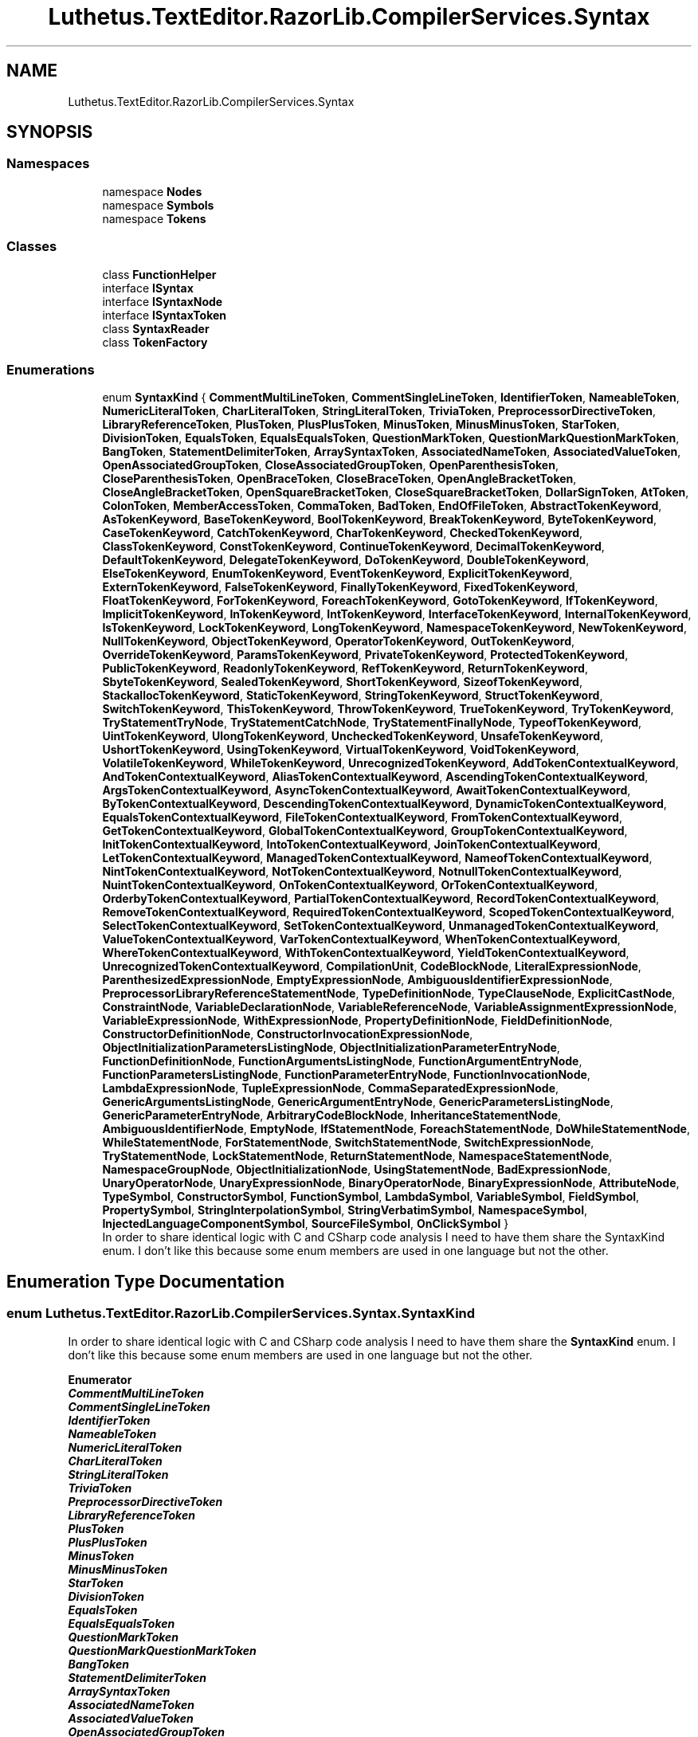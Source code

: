 .TH "Luthetus.TextEditor.RazorLib.CompilerServices.Syntax" 3 "Version 1.0.0" "Luthetus.Ide" \" -*- nroff -*-
.ad l
.nh
.SH NAME
Luthetus.TextEditor.RazorLib.CompilerServices.Syntax
.SH SYNOPSIS
.br
.PP
.SS "Namespaces"

.in +1c
.ti -1c
.RI "namespace \fBNodes\fP"
.br
.ti -1c
.RI "namespace \fBSymbols\fP"
.br
.ti -1c
.RI "namespace \fBTokens\fP"
.br
.in -1c
.SS "Classes"

.in +1c
.ti -1c
.RI "class \fBFunctionHelper\fP"
.br
.ti -1c
.RI "interface \fBISyntax\fP"
.br
.ti -1c
.RI "interface \fBISyntaxNode\fP"
.br
.ti -1c
.RI "interface \fBISyntaxToken\fP"
.br
.ti -1c
.RI "class \fBSyntaxReader\fP"
.br
.ti -1c
.RI "class \fBTokenFactory\fP"
.br
.in -1c
.SS "Enumerations"

.in +1c
.ti -1c
.RI "enum \fBSyntaxKind\fP { \fBCommentMultiLineToken\fP, \fBCommentSingleLineToken\fP, \fBIdentifierToken\fP, \fBNameableToken\fP, \fBNumericLiteralToken\fP, \fBCharLiteralToken\fP, \fBStringLiteralToken\fP, \fBTriviaToken\fP, \fBPreprocessorDirectiveToken\fP, \fBLibraryReferenceToken\fP, \fBPlusToken\fP, \fBPlusPlusToken\fP, \fBMinusToken\fP, \fBMinusMinusToken\fP, \fBStarToken\fP, \fBDivisionToken\fP, \fBEqualsToken\fP, \fBEqualsEqualsToken\fP, \fBQuestionMarkToken\fP, \fBQuestionMarkQuestionMarkToken\fP, \fBBangToken\fP, \fBStatementDelimiterToken\fP, \fBArraySyntaxToken\fP, \fBAssociatedNameToken\fP, \fBAssociatedValueToken\fP, \fBOpenAssociatedGroupToken\fP, \fBCloseAssociatedGroupToken\fP, \fBOpenParenthesisToken\fP, \fBCloseParenthesisToken\fP, \fBOpenBraceToken\fP, \fBCloseBraceToken\fP, \fBOpenAngleBracketToken\fP, \fBCloseAngleBracketToken\fP, \fBOpenSquareBracketToken\fP, \fBCloseSquareBracketToken\fP, \fBDollarSignToken\fP, \fBAtToken\fP, \fBColonToken\fP, \fBMemberAccessToken\fP, \fBCommaToken\fP, \fBBadToken\fP, \fBEndOfFileToken\fP, \fBAbstractTokenKeyword\fP, \fBAsTokenKeyword\fP, \fBBaseTokenKeyword\fP, \fBBoolTokenKeyword\fP, \fBBreakTokenKeyword\fP, \fBByteTokenKeyword\fP, \fBCaseTokenKeyword\fP, \fBCatchTokenKeyword\fP, \fBCharTokenKeyword\fP, \fBCheckedTokenKeyword\fP, \fBClassTokenKeyword\fP, \fBConstTokenKeyword\fP, \fBContinueTokenKeyword\fP, \fBDecimalTokenKeyword\fP, \fBDefaultTokenKeyword\fP, \fBDelegateTokenKeyword\fP, \fBDoTokenKeyword\fP, \fBDoubleTokenKeyword\fP, \fBElseTokenKeyword\fP, \fBEnumTokenKeyword\fP, \fBEventTokenKeyword\fP, \fBExplicitTokenKeyword\fP, \fBExternTokenKeyword\fP, \fBFalseTokenKeyword\fP, \fBFinallyTokenKeyword\fP, \fBFixedTokenKeyword\fP, \fBFloatTokenKeyword\fP, \fBForTokenKeyword\fP, \fBForeachTokenKeyword\fP, \fBGotoTokenKeyword\fP, \fBIfTokenKeyword\fP, \fBImplicitTokenKeyword\fP, \fBInTokenKeyword\fP, \fBIntTokenKeyword\fP, \fBInterfaceTokenKeyword\fP, \fBInternalTokenKeyword\fP, \fBIsTokenKeyword\fP, \fBLockTokenKeyword\fP, \fBLongTokenKeyword\fP, \fBNamespaceTokenKeyword\fP, \fBNewTokenKeyword\fP, \fBNullTokenKeyword\fP, \fBObjectTokenKeyword\fP, \fBOperatorTokenKeyword\fP, \fBOutTokenKeyword\fP, \fBOverrideTokenKeyword\fP, \fBParamsTokenKeyword\fP, \fBPrivateTokenKeyword\fP, \fBProtectedTokenKeyword\fP, \fBPublicTokenKeyword\fP, \fBReadonlyTokenKeyword\fP, \fBRefTokenKeyword\fP, \fBReturnTokenKeyword\fP, \fBSbyteTokenKeyword\fP, \fBSealedTokenKeyword\fP, \fBShortTokenKeyword\fP, \fBSizeofTokenKeyword\fP, \fBStackallocTokenKeyword\fP, \fBStaticTokenKeyword\fP, \fBStringTokenKeyword\fP, \fBStructTokenKeyword\fP, \fBSwitchTokenKeyword\fP, \fBThisTokenKeyword\fP, \fBThrowTokenKeyword\fP, \fBTrueTokenKeyword\fP, \fBTryTokenKeyword\fP, \fBTryStatementTryNode\fP, \fBTryStatementCatchNode\fP, \fBTryStatementFinallyNode\fP, \fBTypeofTokenKeyword\fP, \fBUintTokenKeyword\fP, \fBUlongTokenKeyword\fP, \fBUncheckedTokenKeyword\fP, \fBUnsafeTokenKeyword\fP, \fBUshortTokenKeyword\fP, \fBUsingTokenKeyword\fP, \fBVirtualTokenKeyword\fP, \fBVoidTokenKeyword\fP, \fBVolatileTokenKeyword\fP, \fBWhileTokenKeyword\fP, \fBUnrecognizedTokenKeyword\fP, \fBAddTokenContextualKeyword\fP, \fBAndTokenContextualKeyword\fP, \fBAliasTokenContextualKeyword\fP, \fBAscendingTokenContextualKeyword\fP, \fBArgsTokenContextualKeyword\fP, \fBAsyncTokenContextualKeyword\fP, \fBAwaitTokenContextualKeyword\fP, \fBByTokenContextualKeyword\fP, \fBDescendingTokenContextualKeyword\fP, \fBDynamicTokenContextualKeyword\fP, \fBEqualsTokenContextualKeyword\fP, \fBFileTokenContextualKeyword\fP, \fBFromTokenContextualKeyword\fP, \fBGetTokenContextualKeyword\fP, \fBGlobalTokenContextualKeyword\fP, \fBGroupTokenContextualKeyword\fP, \fBInitTokenContextualKeyword\fP, \fBIntoTokenContextualKeyword\fP, \fBJoinTokenContextualKeyword\fP, \fBLetTokenContextualKeyword\fP, \fBManagedTokenContextualKeyword\fP, \fBNameofTokenContextualKeyword\fP, \fBNintTokenContextualKeyword\fP, \fBNotTokenContextualKeyword\fP, \fBNotnullTokenContextualKeyword\fP, \fBNuintTokenContextualKeyword\fP, \fBOnTokenContextualKeyword\fP, \fBOrTokenContextualKeyword\fP, \fBOrderbyTokenContextualKeyword\fP, \fBPartialTokenContextualKeyword\fP, \fBRecordTokenContextualKeyword\fP, \fBRemoveTokenContextualKeyword\fP, \fBRequiredTokenContextualKeyword\fP, \fBScopedTokenContextualKeyword\fP, \fBSelectTokenContextualKeyword\fP, \fBSetTokenContextualKeyword\fP, \fBUnmanagedTokenContextualKeyword\fP, \fBValueTokenContextualKeyword\fP, \fBVarTokenContextualKeyword\fP, \fBWhenTokenContextualKeyword\fP, \fBWhereTokenContextualKeyword\fP, \fBWithTokenContextualKeyword\fP, \fBYieldTokenContextualKeyword\fP, \fBUnrecognizedTokenContextualKeyword\fP, \fBCompilationUnit\fP, \fBCodeBlockNode\fP, \fBLiteralExpressionNode\fP, \fBParenthesizedExpressionNode\fP, \fBEmptyExpressionNode\fP, \fBAmbiguousIdentifierExpressionNode\fP, \fBPreprocessorLibraryReferenceStatementNode\fP, \fBTypeDefinitionNode\fP, \fBTypeClauseNode\fP, \fBExplicitCastNode\fP, \fBConstraintNode\fP, \fBVariableDeclarationNode\fP, \fBVariableReferenceNode\fP, \fBVariableAssignmentExpressionNode\fP, \fBVariableExpressionNode\fP, \fBWithExpressionNode\fP, \fBPropertyDefinitionNode\fP, \fBFieldDefinitionNode\fP, \fBConstructorDefinitionNode\fP, \fBConstructorInvocationExpressionNode\fP, \fBObjectInitializationParametersListingNode\fP, \fBObjectInitializationParameterEntryNode\fP, \fBFunctionDefinitionNode\fP, \fBFunctionArgumentsListingNode\fP, \fBFunctionArgumentEntryNode\fP, \fBFunctionParametersListingNode\fP, \fBFunctionParameterEntryNode\fP, \fBFunctionInvocationNode\fP, \fBLambdaExpressionNode\fP, \fBTupleExpressionNode\fP, \fBCommaSeparatedExpressionNode\fP, \fBGenericArgumentsListingNode\fP, \fBGenericArgumentEntryNode\fP, \fBGenericParametersListingNode\fP, \fBGenericParameterEntryNode\fP, \fBArbitraryCodeBlockNode\fP, \fBInheritanceStatementNode\fP, \fBAmbiguousIdentifierNode\fP, \fBEmptyNode\fP, \fBIfStatementNode\fP, \fBForeachStatementNode\fP, \fBDoWhileStatementNode\fP, \fBWhileStatementNode\fP, \fBForStatementNode\fP, \fBSwitchStatementNode\fP, \fBSwitchExpressionNode\fP, \fBTryStatementNode\fP, \fBLockStatementNode\fP, \fBReturnStatementNode\fP, \fBNamespaceStatementNode\fP, \fBNamespaceGroupNode\fP, \fBObjectInitializationNode\fP, \fBUsingStatementNode\fP, \fBBadExpressionNode\fP, \fBUnaryOperatorNode\fP, \fBUnaryExpressionNode\fP, \fBBinaryOperatorNode\fP, \fBBinaryExpressionNode\fP, \fBAttributeNode\fP, \fBTypeSymbol\fP, \fBConstructorSymbol\fP, \fBFunctionSymbol\fP, \fBLambdaSymbol\fP, \fBVariableSymbol\fP, \fBFieldSymbol\fP, \fBPropertySymbol\fP, \fBStringInterpolationSymbol\fP, \fBStringVerbatimSymbol\fP, \fBNamespaceSymbol\fP, \fBInjectedLanguageComponentSymbol\fP, \fBSourceFileSymbol\fP, \fBOnClickSymbol\fP }"
.br
.RI "In order to share identical logic with C and CSharp code analysis I need to have them share the SyntaxKind enum\&. I don't like this because some enum members are used in one language but not the other\&. "
.in -1c
.SH "Enumeration Type Documentation"
.PP 
.SS "enum \fBLuthetus\&.TextEditor\&.RazorLib\&.CompilerServices\&.Syntax\&.SyntaxKind\fP"

.PP
In order to share identical logic with C and CSharp code analysis I need to have them share the \fBSyntaxKind\fP enum\&. I don't like this because some enum members are used in one language but not the other\&. 
.PP
\fBEnumerator\fP
.in +1c
.TP
\f(BICommentMultiLineToken \fP
.TP
\f(BICommentSingleLineToken \fP
.TP
\f(BIIdentifierToken \fP
.TP
\f(BINameableToken \fP
.TP
\f(BINumericLiteralToken \fP
.TP
\f(BICharLiteralToken \fP
.TP
\f(BIStringLiteralToken \fP
.TP
\f(BITriviaToken \fP
.TP
\f(BIPreprocessorDirectiveToken \fP
.TP
\f(BILibraryReferenceToken \fP
.TP
\f(BIPlusToken \fP
.TP
\f(BIPlusPlusToken \fP
.TP
\f(BIMinusToken \fP
.TP
\f(BIMinusMinusToken \fP
.TP
\f(BIStarToken \fP
.TP
\f(BIDivisionToken \fP
.TP
\f(BIEqualsToken \fP
.TP
\f(BIEqualsEqualsToken \fP
.TP
\f(BIQuestionMarkToken \fP
.TP
\f(BIQuestionMarkQuestionMarkToken \fP
.TP
\f(BIBangToken \fP
.TP
\f(BIStatementDelimiterToken \fP
.TP
\f(BIArraySyntaxToken \fP
.TP
\f(BIAssociatedNameToken \fP
.TP
\f(BIAssociatedValueToken \fP
.TP
\f(BIOpenAssociatedGroupToken \fP
.TP
\f(BICloseAssociatedGroupToken \fP
.TP
\f(BIOpenParenthesisToken \fP
.TP
\f(BICloseParenthesisToken \fP
.TP
\f(BIOpenBraceToken \fP
.TP
\f(BICloseBraceToken \fP
.TP
\f(BIOpenAngleBracketToken \fP
.TP
\f(BICloseAngleBracketToken \fP
.TP
\f(BIOpenSquareBracketToken \fP
.TP
\f(BICloseSquareBracketToken \fP
.TP
\f(BIDollarSignToken \fP
.TP
\f(BIAtToken \fP
.TP
\f(BIColonToken \fP
.TP
\f(BIMemberAccessToken \fP
.TP
\f(BICommaToken \fP
.TP
\f(BIBadToken \fP
.TP
\f(BIEndOfFileToken \fP
.TP
\f(BIAbstractTokenKeyword \fP
.TP
\f(BIAsTokenKeyword \fP
.TP
\f(BIBaseTokenKeyword \fP
.TP
\f(BIBoolTokenKeyword \fP
.TP
\f(BIBreakTokenKeyword \fP
.TP
\f(BIByteTokenKeyword \fP
.TP
\f(BICaseTokenKeyword \fP
.TP
\f(BICatchTokenKeyword \fP
.TP
\f(BICharTokenKeyword \fP
.TP
\f(BICheckedTokenKeyword \fP
.TP
\f(BIClassTokenKeyword \fP
.TP
\f(BIConstTokenKeyword \fP
.TP
\f(BIContinueTokenKeyword \fP
.TP
\f(BIDecimalTokenKeyword \fP
.TP
\f(BIDefaultTokenKeyword \fP
.TP
\f(BIDelegateTokenKeyword \fP
.TP
\f(BIDoTokenKeyword \fP
.TP
\f(BIDoubleTokenKeyword \fP
.TP
\f(BIElseTokenKeyword \fP
.TP
\f(BIEnumTokenKeyword \fP
.TP
\f(BIEventTokenKeyword \fP
.TP
\f(BIExplicitTokenKeyword \fP
.TP
\f(BIExternTokenKeyword \fP
.TP
\f(BIFalseTokenKeyword \fP
.TP
\f(BIFinallyTokenKeyword \fP
.TP
\f(BIFixedTokenKeyword \fP
.TP
\f(BIFloatTokenKeyword \fP
.TP
\f(BIForTokenKeyword \fP
.TP
\f(BIForeachTokenKeyword \fP
.TP
\f(BIGotoTokenKeyword \fP
.TP
\f(BIIfTokenKeyword \fP
.TP
\f(BIImplicitTokenKeyword \fP
.TP
\f(BIInTokenKeyword \fP
.TP
\f(BIIntTokenKeyword \fP
.TP
\f(BIInterfaceTokenKeyword \fP
.TP
\f(BIInternalTokenKeyword \fP
.TP
\f(BIIsTokenKeyword \fP
.TP
\f(BILockTokenKeyword \fP
.TP
\f(BILongTokenKeyword \fP
.TP
\f(BINamespaceTokenKeyword \fP
.TP
\f(BINewTokenKeyword \fP
.TP
\f(BINullTokenKeyword \fP
.TP
\f(BIObjectTokenKeyword \fP
.TP
\f(BIOperatorTokenKeyword \fP
.TP
\f(BIOutTokenKeyword \fP
.TP
\f(BIOverrideTokenKeyword \fP
.TP
\f(BIParamsTokenKeyword \fP
.TP
\f(BIPrivateTokenKeyword \fP
.TP
\f(BIProtectedTokenKeyword \fP
.TP
\f(BIPublicTokenKeyword \fP
.TP
\f(BIReadonlyTokenKeyword \fP
.TP
\f(BIRefTokenKeyword \fP
.TP
\f(BIReturnTokenKeyword \fP
.TP
\f(BISbyteTokenKeyword \fP
.TP
\f(BISealedTokenKeyword \fP
.TP
\f(BIShortTokenKeyword \fP
.TP
\f(BISizeofTokenKeyword \fP
.TP
\f(BIStackallocTokenKeyword \fP
.TP
\f(BIStaticTokenKeyword \fP
.TP
\f(BIStringTokenKeyword \fP
.TP
\f(BIStructTokenKeyword \fP
.TP
\f(BISwitchTokenKeyword \fP
.TP
\f(BIThisTokenKeyword \fP
.TP
\f(BIThrowTokenKeyword \fP
.TP
\f(BITrueTokenKeyword \fP
.TP
\f(BITryTokenKeyword \fP
.TP
\f(BITryStatementTryNode \fP
.TP
\f(BITryStatementCatchNode \fP
.TP
\f(BITryStatementFinallyNode \fP
.TP
\f(BITypeofTokenKeyword \fP
.TP
\f(BIUintTokenKeyword \fP
.TP
\f(BIUlongTokenKeyword \fP
.TP
\f(BIUncheckedTokenKeyword \fP
.TP
\f(BIUnsafeTokenKeyword \fP
.TP
\f(BIUshortTokenKeyword \fP
.TP
\f(BIUsingTokenKeyword \fP
.TP
\f(BIVirtualTokenKeyword \fP
.TP
\f(BIVoidTokenKeyword \fP
.TP
\f(BIVolatileTokenKeyword \fP
.TP
\f(BIWhileTokenKeyword \fP
.TP
\f(BIUnrecognizedTokenKeyword \fP
.TP
\f(BIAddTokenContextualKeyword \fP
.TP
\f(BIAndTokenContextualKeyword \fP
.TP
\f(BIAliasTokenContextualKeyword \fP
.TP
\f(BIAscendingTokenContextualKeyword \fP
.TP
\f(BIArgsTokenContextualKeyword \fP
.TP
\f(BIAsyncTokenContextualKeyword \fP
.TP
\f(BIAwaitTokenContextualKeyword \fP
.TP
\f(BIByTokenContextualKeyword \fP
.TP
\f(BIDescendingTokenContextualKeyword \fP
.TP
\f(BIDynamicTokenContextualKeyword \fP
.TP
\f(BIEqualsTokenContextualKeyword \fP
.TP
\f(BIFileTokenContextualKeyword \fP
.TP
\f(BIFromTokenContextualKeyword \fP
.TP
\f(BIGetTokenContextualKeyword \fP
.TP
\f(BIGlobalTokenContextualKeyword \fP
.TP
\f(BIGroupTokenContextualKeyword \fP
.TP
\f(BIInitTokenContextualKeyword \fP
.TP
\f(BIIntoTokenContextualKeyword \fP
.TP
\f(BIJoinTokenContextualKeyword \fP
.TP
\f(BILetTokenContextualKeyword \fP
.TP
\f(BIManagedTokenContextualKeyword \fP
.TP
\f(BINameofTokenContextualKeyword \fP
.TP
\f(BINintTokenContextualKeyword \fP
.TP
\f(BINotTokenContextualKeyword \fP
.TP
\f(BINotnullTokenContextualKeyword \fP
.TP
\f(BINuintTokenContextualKeyword \fP
.TP
\f(BIOnTokenContextualKeyword \fP
.TP
\f(BIOrTokenContextualKeyword \fP
.TP
\f(BIOrderbyTokenContextualKeyword \fP
.TP
\f(BIPartialTokenContextualKeyword \fP
.TP
\f(BIRecordTokenContextualKeyword \fP
.TP
\f(BIRemoveTokenContextualKeyword \fP
.TP
\f(BIRequiredTokenContextualKeyword \fP
.TP
\f(BIScopedTokenContextualKeyword \fP
.TP
\f(BISelectTokenContextualKeyword \fP
.TP
\f(BISetTokenContextualKeyword \fP
.TP
\f(BIUnmanagedTokenContextualKeyword \fP
.TP
\f(BIValueTokenContextualKeyword \fP
.TP
\f(BIVarTokenContextualKeyword \fP
.TP
\f(BIWhenTokenContextualKeyword \fP
.TP
\f(BIWhereTokenContextualKeyword \fP
.TP
\f(BIWithTokenContextualKeyword \fP
.TP
\f(BIYieldTokenContextualKeyword \fP
.TP
\f(BIUnrecognizedTokenContextualKeyword \fP
.TP
\f(BICompilationUnit \fP
.TP
\f(BICodeBlockNode \fP
.TP
\f(BILiteralExpressionNode \fP
.TP
\f(BIParenthesizedExpressionNode \fP
.TP
\f(BIEmptyExpressionNode \fP
.TP
\f(BIAmbiguousIdentifierExpressionNode \fP
.TP
\f(BIPreprocessorLibraryReferenceStatementNode \fP
.TP
\f(BITypeDefinitionNode \fP
.TP
\f(BITypeClauseNode \fP
.TP
\f(BIExplicitCastNode \fP
.TP
\f(BIConstraintNode \fP
.TP
\f(BIVariableDeclarationNode \fP
.TP
\f(BIVariableReferenceNode \fP
.TP
\f(BIVariableAssignmentExpressionNode \fP
.TP
\f(BIVariableExpressionNode \fP
.TP
\f(BIWithExpressionNode \fP
.TP
\f(BIPropertyDefinitionNode \fP
.TP
\f(BIFieldDefinitionNode \fP
.TP
\f(BIConstructorDefinitionNode \fP
.TP
\f(BIConstructorInvocationExpressionNode \fP
.TP
\f(BIObjectInitializationParametersListingNode \fP
.TP
\f(BIObjectInitializationParameterEntryNode \fP
.TP
\f(BIFunctionDefinitionNode \fP
.TP
\f(BIFunctionArgumentsListingNode \fP
.TP
\f(BIFunctionArgumentEntryNode \fP
.TP
\f(BIFunctionParametersListingNode \fP
.TP
\f(BIFunctionParameterEntryNode \fP
.TP
\f(BIFunctionInvocationNode \fP
.TP
\f(BILambdaExpressionNode \fP
.TP
\f(BITupleExpressionNode \fP
.TP
\f(BICommaSeparatedExpressionNode \fP
.TP
\f(BIGenericArgumentsListingNode \fP
.TP
\f(BIGenericArgumentEntryNode \fP
.TP
\f(BIGenericParametersListingNode \fP
.TP
\f(BIGenericParameterEntryNode \fP
.TP
\f(BIArbitraryCodeBlockNode \fP
.TP
\f(BIInheritanceStatementNode \fP
.TP
\f(BIAmbiguousIdentifierNode \fP
.TP
\f(BIEmptyNode \fP
.TP
\f(BIIfStatementNode \fP
.TP
\f(BIForeachStatementNode \fP
.TP
\f(BIDoWhileStatementNode \fP
.TP
\f(BIWhileStatementNode \fP
.TP
\f(BIForStatementNode \fP
.TP
\f(BISwitchStatementNode \fP
.TP
\f(BISwitchExpressionNode \fP
.TP
\f(BITryStatementNode \fP
.TP
\f(BILockStatementNode \fP
.TP
\f(BIReturnStatementNode \fP
.TP
\f(BINamespaceStatementNode \fP
.TP
\f(BINamespaceGroupNode \fP
.TP
\f(BIObjectInitializationNode \fP
.TP
\f(BIUsingStatementNode \fP
.TP
\f(BIBadExpressionNode \fP
.TP
\f(BIUnaryOperatorNode \fP
.TP
\f(BIUnaryExpressionNode \fP
.TP
\f(BIBinaryOperatorNode \fP
.TP
\f(BIBinaryExpressionNode \fP
.TP
\f(BIAttributeNode \fP
.TP
\f(BITypeSymbol \fP
.TP
\f(BIConstructorSymbol \fP
.TP
\f(BIFunctionSymbol \fP
.TP
\f(BILambdaSymbol \fP
.TP
\f(BIVariableSymbol \fP
.TP
\f(BIFieldSymbol \fP
.TP
\f(BIPropertySymbol \fP
.TP
\f(BIStringInterpolationSymbol \fP
.TP
\f(BIStringVerbatimSymbol \fP
.TP
\f(BINamespaceSymbol \fP
.TP
\f(BIInjectedLanguageComponentSymbol \fP
.TP
\f(BISourceFileSymbol \fP
.TP
\f(BIOnClickSymbol \fP
.PP
Definition at line \fB6\fP of file \fBSyntaxKind\&.cs\fP\&.
.SH "Author"
.PP 
Generated automatically by Doxygen for Luthetus\&.Ide from the source code\&.
